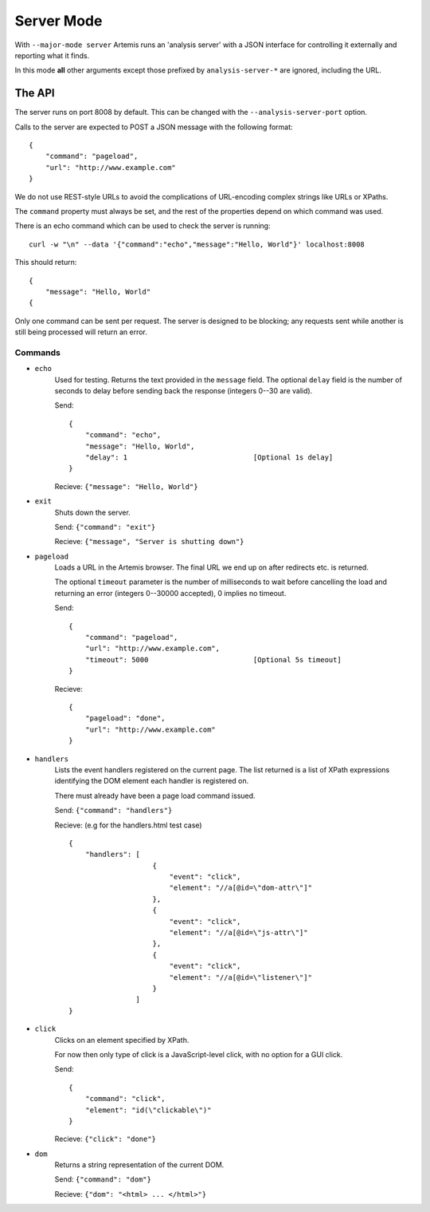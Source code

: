 
Server Mode
===========

With ``--major-mode server`` Artemis runs an 'analysis server' with a JSON interface for controlling it externally and
reporting what it finds.

In this mode **all** other arguments except those prefixed by ``analysis-server-*`` are ignored, including the URL.


The API
-------

The server runs on port 8008 by default. This can be changed with the ``--analysis-server-port`` option.

Calls to the server are expected to POST a JSON message with the following format::

    {
        "command": "pageload",
        "url": "http://www.example.com"
    }

We do not use REST-style URLs to avoid the complications of URL-encoding complex strings like URLs or XPaths.

The ``command`` property must always be set, and the rest of the properties depend on which command was used.

There is an echo command which can be used to check the server is running::

    curl -w "\n" --data '{"command":"echo","message":"Hello, World"}' localhost:8008

This should return::

    {
        "message": "Hello, World"
    {

Only one command can be sent per request. The server is designed to be blocking; any requests sent while another is
still being processed will return an error.

Commands
^^^^^^^^

* ``echo``
    Used for testing. Returns the text provided in the ``message`` field. The optional ``delay`` field is the number
    of seconds to delay before sending back the response (integers 0--30 are valid).
    
    Send::
    
        {
            "command": "echo",
            "message": "Hello, World",
            "delay": 1                              [Optional 1s delay]
        }
    
    Recieve: ``{"message": "Hello, World"}``
    
* ``exit``
    Shuts down the server.
    
    Send: ``{"command": "exit"}``
    
    Recieve: ``{"message", "Server is shutting down"}``
    
* ``pageload``
    Loads a URL in the Artemis browser. The final URL we end up on after redirects etc. is returned.
    
    The optional ``timeout`` parameter is the number of milliseconds to wait before cancelling the load and returning
    an error (integers 0--30000 accepted), 0 implies no timeout.
    
    Send::
    
        {
            "command": "pageload",
            "url": "http://www.example.com",
            "timeout": 5000                         [Optional 5s timeout]
        }
    
    Recieve::
    
        {
            "pageload": "done",
            "url": "http://www.example.com"
        }
    
* ``handlers``
    Lists the event handlers registered on the current page. The list returned is a list of XPath expressions
    identifying the DOM element each handler is registered on.
    
    There must already have been a page load command issued.
    
    Send: ``{"command": "handlers"}``
    
    Recieve: (e.g for the handlers.html test case) ::
    
        {
            "handlers": [
                            {
                                "event": "click",
                                "element": "//a[@id=\"dom-attr\"]"
                            },
                            {
                                "event": "click",
                                "element": "//a[@id=\"js-attr\"]"
                            },
                            {
                                "event": "click",
                                "element": "//a[@id=\"listener\"]"
                            }
                        ]
        }
    
* ``click``
    Clicks on an element specified by XPath.
    
    For now then only type of click is a JavaScript-level click, with no option for a GUI click.
    
    Send::
    
        {
            "command": "click",
            "element": "id(\"clickable\")"
        }
    
    Recieve: ``{"click": "done"}``
    
* ``dom``
    Returns a string representation of the current DOM.
    
    Send: ``{"command": "dom"}``
    
    Recieve: ``{"dom": "<html> ... </html>"}``


